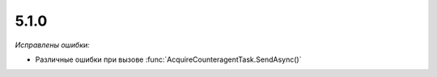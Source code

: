 5.1.0
-----

.. feed-entry::
  :date: 2015-10-28

.. versionchanged:: 5.1.0

  * Поле **Quantity** объекта :doc:`../../ComObjects/AcceptanceCertificateItem` может принимать отрицательные значения
  * В поле **CustomsDeclarationNumbers** объекта :doc:`../../ComObjects/InvoiceItem` можно указать несколько ГТД
  * Добавлена поддержка нулевых сумм для документов Торг-12

*Исправлены ошибки:*

* Различные ошибки при вызове :func:`AcquireCounteragentTask.SendAsync()`
